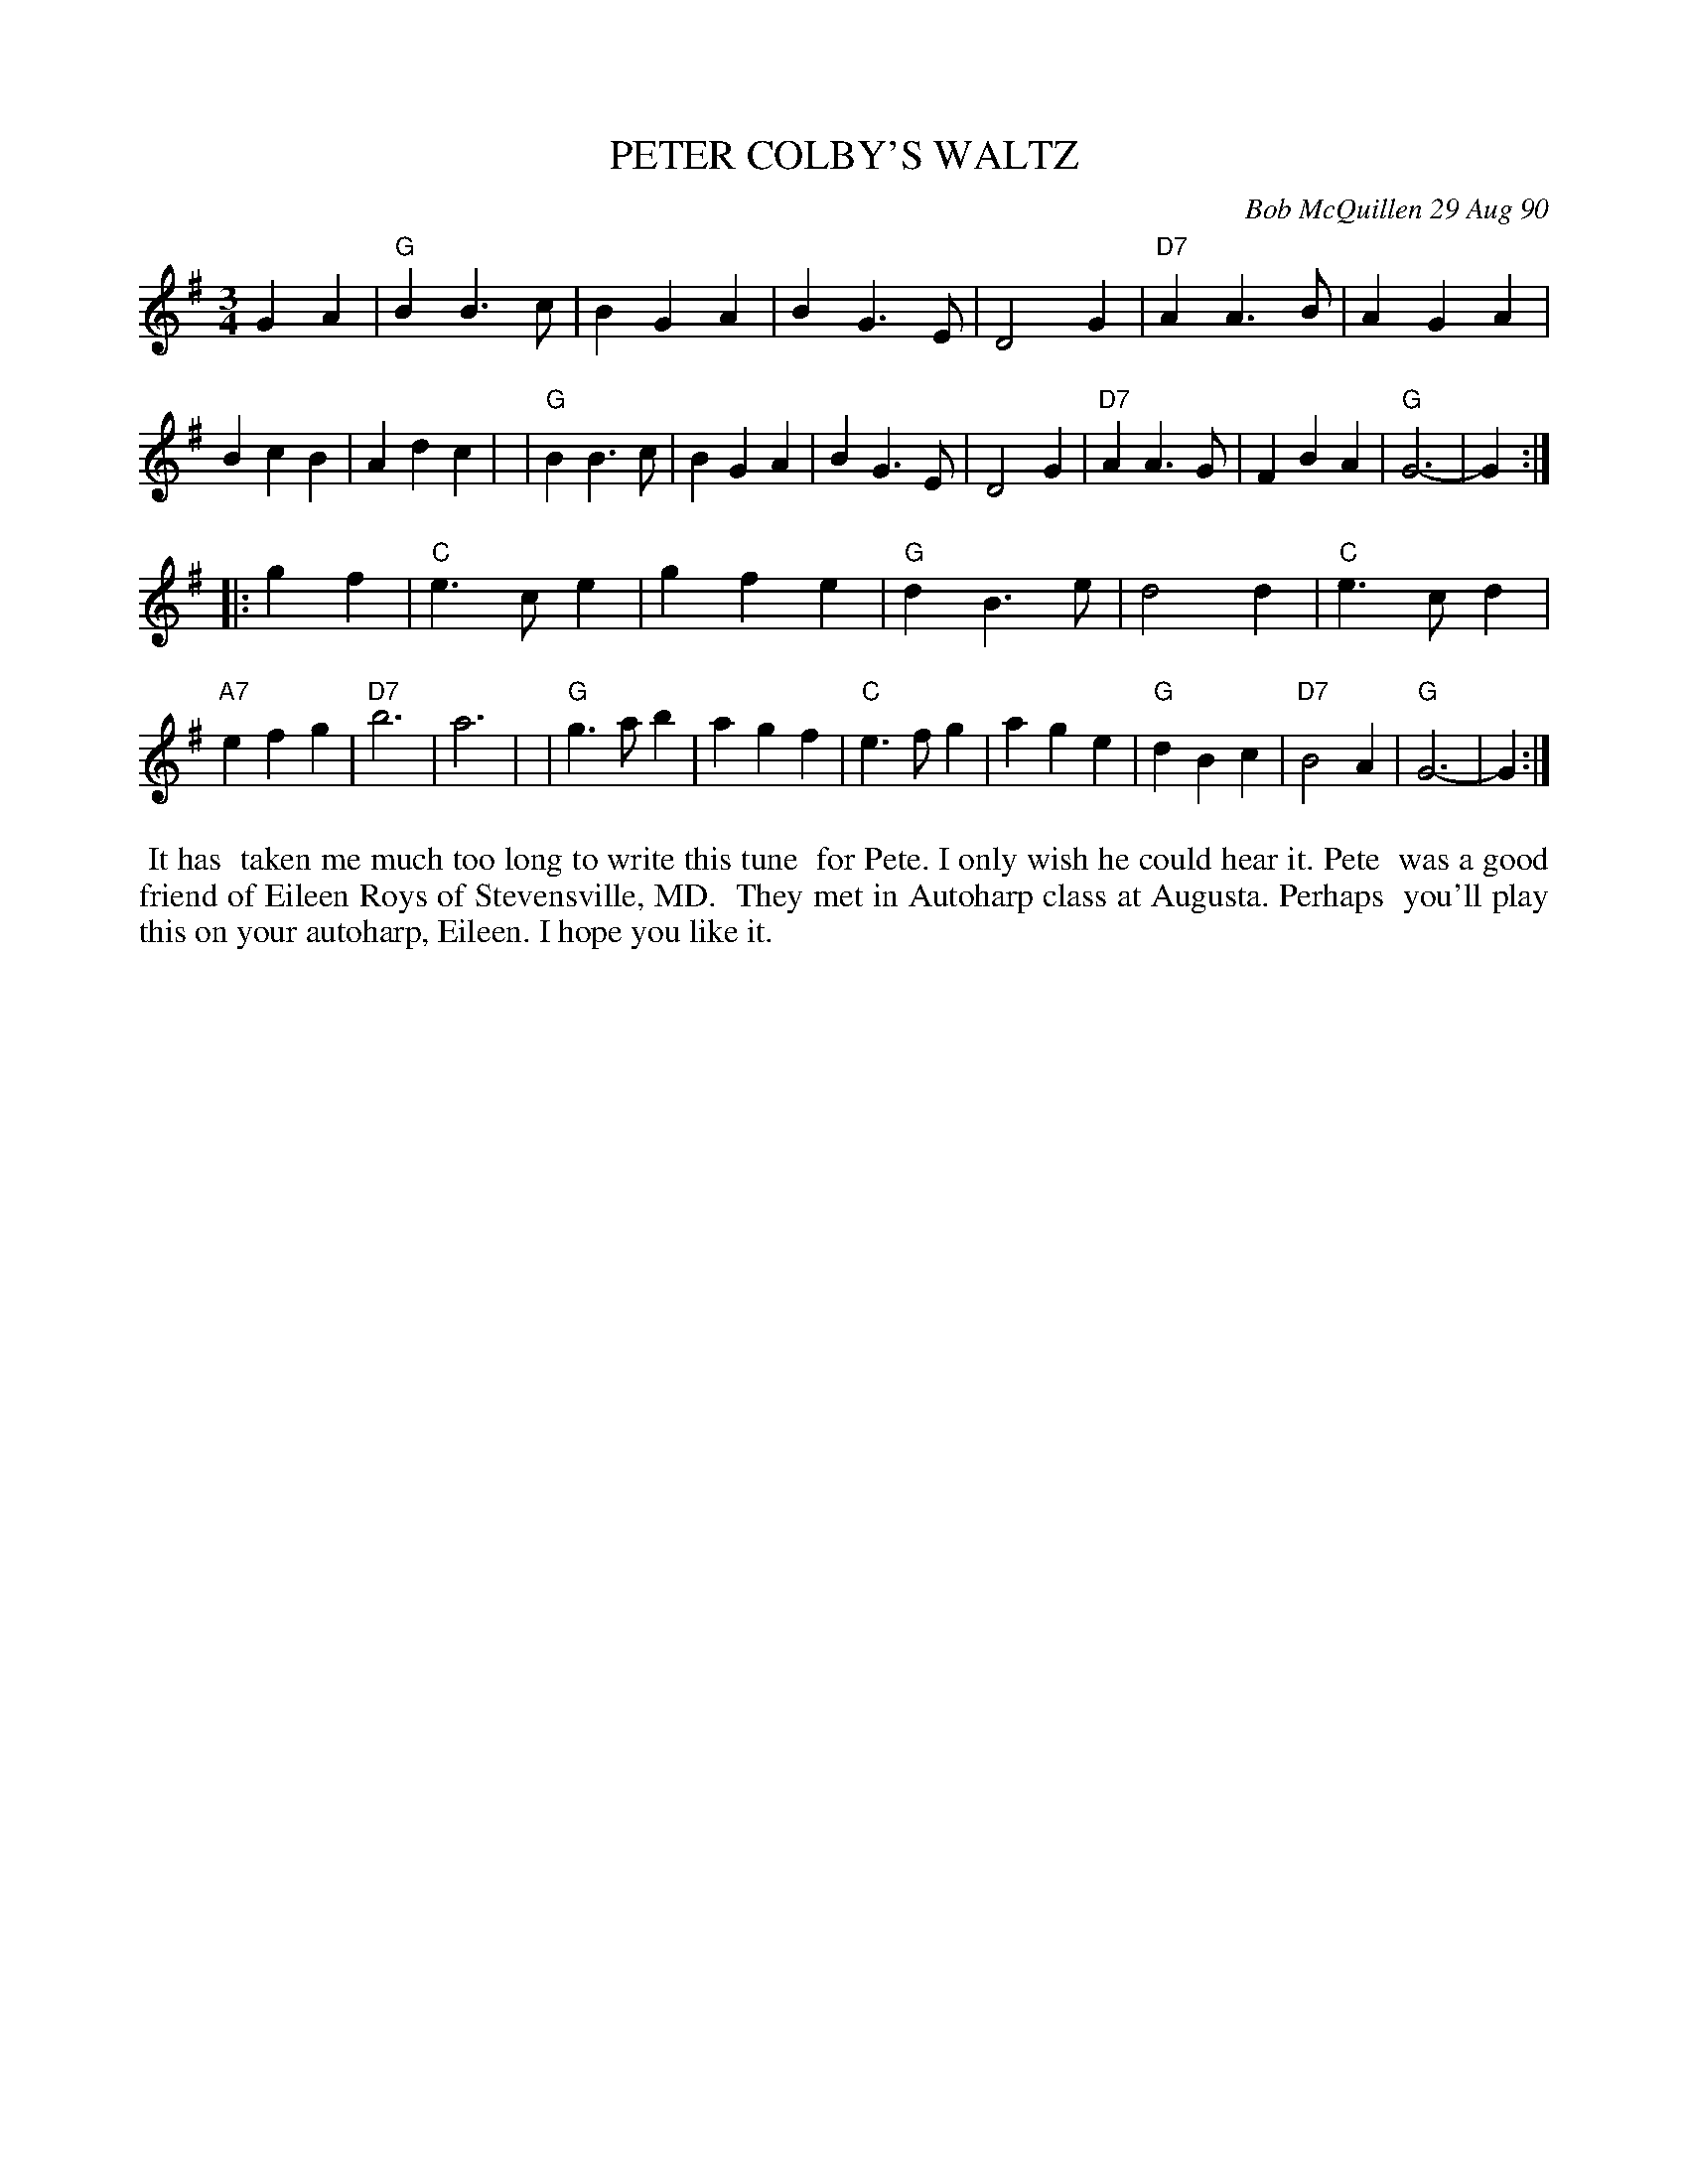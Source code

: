 X: 08091
T: PETER COLBY'S WALTZ
C: Bob McQuillen 29 Aug 90
B: Bob's Note Book 8 #91
%R: waltz
Z: 2021 John Chambers <jc:trillian.mit.edu>
M: 3/4
L: 1/4
K: G
GA \
| "G"BB>c | BGA | BG>E | D2G | "D7"AA>B | AGA | BcB | Adc |\
| "G"BB>c | BGA | BG>E | D2G | "D7"AA>G | FBA | "G"G3- | G :|
|: gf \
| "C"e>ce | gfe | "G"dB>e | d2d | "C"e>cd | "A7"efg | "D7"b3 | a3 |\
| "G"g>ab | agf | "C"e>fg | age | "G"dBc | "D7"B2A | "G"G3- | G :|
%%begintext align
%% It has
%% taken me much too long to write this tune
%% for Pete. I only wish he could hear it. Pete
%% was a good friend of Eileen Roys of Stevensville, MD.
%% They met in Autoharp class at Augusta. Perhaps
%% you'll play this on your autoharp, Eileen. I hope you like it.
%%endtext
